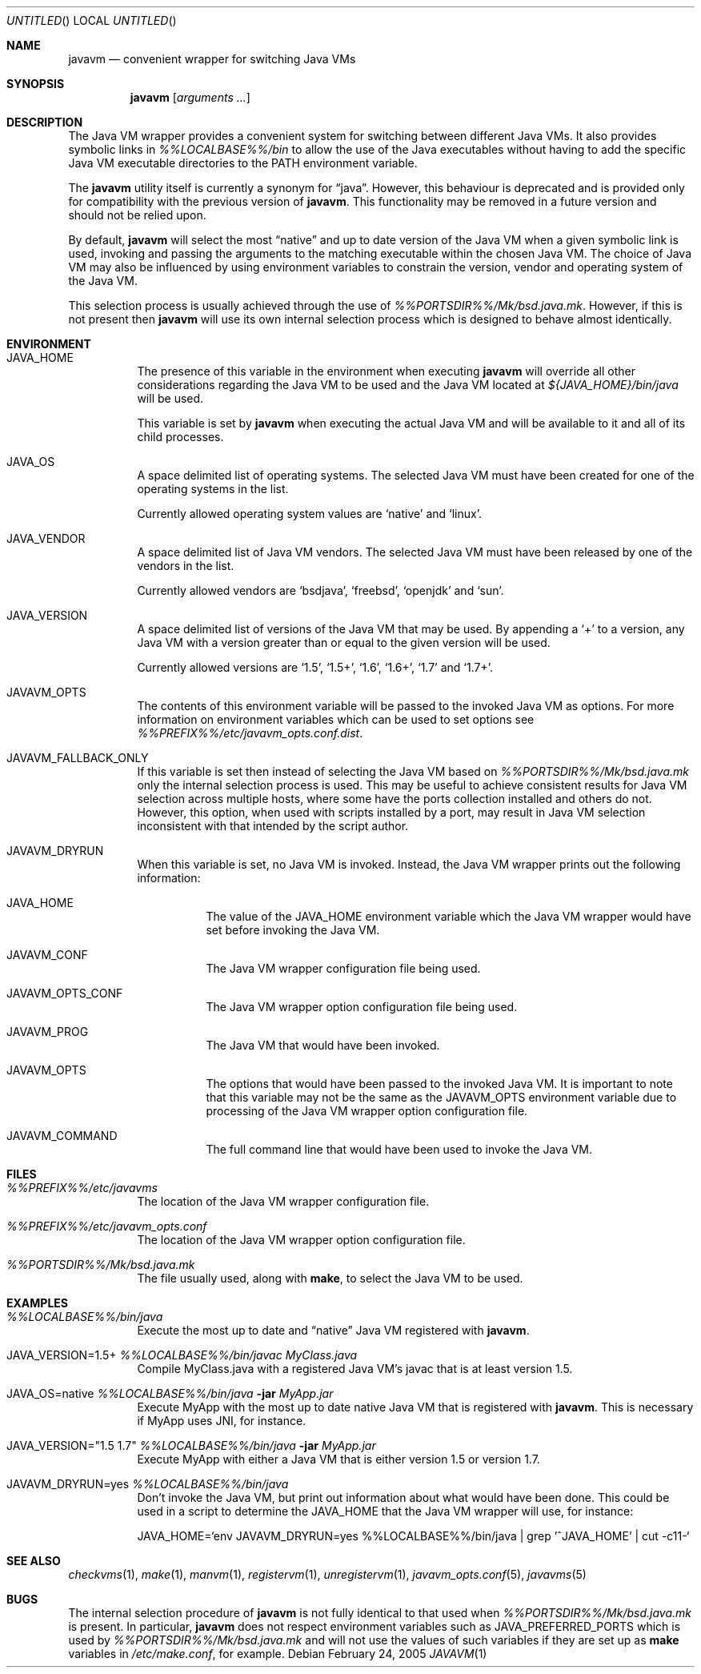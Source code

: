 .\"
.\" Copyright (C) 2005 Greg Lewis. All rights reserved.
.\"
.\" Redistribution and use in source and binary forms, with or without
.\" modification, are permitted provided that the following conditions
.\" are met:
.\"
.\" 1. Redistributions of source code must retain the above copyright
.\"    notice, this list of conditions and the following disclaimer.
.\" 2. Redistributions in binary form must reproduce the above copyright
.\"    notice, this list of conditions and the following disclaimer in the
.\"    documentation and/or other materials provided with the distribution.
.\"
.\" THIS SOFTWARE IS PROVIDED BY AUTHOR AND CONTRIBUTORS ``AS IS'' AND
.\" ANY EXPRESS OR IMPLIED WARRANTIES, INCLUDING, BUT NOT LIMITED TO, THE
.\" IMPLIED WARRANTIES OF MERCHANTABILITY AND FITNESS FOR A PARTICULAR PURPOSE
.\" ARE DISCLAIMED.  IN NO EVENT SHALL AUTHOR OR CONTRIBUTORS BE LIABLE
.\" FOR ANY DIRECT, INDIRECT, INCIDENTAL, SPECIAL, EXEMPLARY, OR CONSEQUENTIAL
.\" DAMAGES (INCLUDING, BUT NOT LIMITED TO, PROCUREMENT OF SUBSTITUTE GOODS
.\" OR SERVICES; LOSS OF USE, DATA, OR PROFITS; OR BUSINESS INTERRUPTION)
.\" HOWEVER CAUSED AND ON ANY THEORY OF LIABILITY, WHETHER IN CONTRACT, STRICT
.\" LIABILITY, OR TORT (INCLUDING NEGLIGENCE OR OTHERWISE) ARISING IN ANY WAY
.\" OUT OF THE USE OF THIS SOFTWARE, EVEN IF ADVISED OF THE POSSIBILITY OF
.\" SUCH DAMAGE.
.\"
.\" $FreeBSD$
.\"
.Dd February 24, 2005
.Os
.Dt JAVAVM 1
.Sh NAME
.Nm javavm
.Nd convenient wrapper for switching Java VMs
.Sh SYNOPSIS
.Nm
.Op Ar arguments ...
.Sh DESCRIPTION
The Java VM wrapper provides a convenient system for switching between
different Java VMs.
It also provides symbolic links in
.Pa %%LOCALBASE%%/bin
to allow the use of
the Java executables without having to add the specific Java VM executable
directories to the
.Ev PATH
environment variable.
.Pp
The
.Nm
utility itself is currently a synonym for
.Dq java .
However, this behaviour
is deprecated and is provided only for compatibility with the previous
version of
.Nm .
This functionality may be removed in a future version and should not be
relied upon.
.Pp
By default,
.Nm
will select the most
.Dq native
and up to date version of the Java VM when
a given symbolic link is used, invoking and passing the arguments to the
matching executable within the chosen Java VM.
The choice of Java VM may also be influenced by using environment variables
to constrain the version, vendor and operating system of the Java VM.
.Pp
This selection process is usually achieved through the use of
.Pa %%PORTSDIR%%/Mk/bsd.java.mk .
However, if this is not present then
.Nm
will use its own internal selection process which is
designed to behave almost identically.
.Sh ENVIRONMENT
.Bl -tag -width indent
.It Ev JAVA_HOME
The presence of this variable in the environment when executing
.Nm
will override all other considerations regarding the Java VM to be used
and the Java VM located at
.Pa ${JAVA_HOME}/bin/java
will be used.
.Pp
This variable is set by
.Nm
when executing the actual Java VM and will be available to it and all of
its child processes.
.It Ev JAVA_OS
A space delimited list of operating systems.
The selected Java VM must have been created for one of the operating systems
in the list.
.Pp
Currently allowed operating system values are
.Ql native
and
.Ql linux .
.It Ev JAVA_VENDOR
A space delimited list of Java VM vendors.
The selected Java VM must have been released by one of the vendors in the list.
.Pp
Currently allowed vendors are
.Ql bsdjava ,
.Ql freebsd ,
.Ql openjdk
and
.Ql sun .
.It Ev JAVA_VERSION
A space delimited list of versions of the Java VM that may be used.
By appending a
.Ql +
to a version, any Java VM with a version greater than or
equal to the given version will be used.
.Pp
Currently allowed versions are
.Ql 1.5 ,
.Ql 1.5+ ,
.Ql 1.6 ,
.Ql 1.6+ ,
.Ql 1.7
and
.Ql 1.7+ .
.It Ev JAVAVM_OPTS
The contents of this environment variable will be passed to the invoked
Java VM as options.
For more information on environment variables which can be used to set
options see
.Pa %%PREFIX%%/etc/javavm_opts.conf.dist .
.It Ev JAVAVM_FALLBACK_ONLY
If this variable is set then instead of selecting the Java VM based on
.Pa %%PORTSDIR%%/Mk/bsd.java.mk
only the internal selection process is used.
This may be useful to achieve consistent results for Java VM selection
across multiple hosts, where some have the ports collection installed
and others do not.
However, this option, when used with scripts installed by a port, may
result in Java VM selection inconsistent with that intended by the script
author.
.It Ev JAVAVM_DRYRUN
When this variable is set, no Java VM is invoked.
Instead, the Java VM wrapper prints out the following information:
.Bl -tag -width indent
.It Ev JAVA_HOME
The value of the
.Ev JAVA_HOME
environment variable which the Java VM wrapper would have set before
invoking the Java VM.
.It Ev JAVAVM_CONF
The Java VM wrapper configuration file being used.
.It Ev JAVAVM_OPTS_CONF
The Java VM wrapper option configuration file being used.
.It Ev JAVAVM_PROG
The Java VM that would have been invoked.
.It Ev JAVAVM_OPTS
The options that would have been passed to the invoked Java VM.
It is important to note that this variable may not be the same as the
.Ev JAVAVM_OPTS
environment variable due to processing of the Java VM wrapper option
configuration file.
.It Ev JAVAVM_COMMAND
The full command line that would have been used to invoke the Java VM.
.El
.El
.Sh FILES
.Bl -tag -width indent
.It Pa %%PREFIX%%/etc/javavms
The location of the Java VM wrapper configuration file.
.It Pa %%PREFIX%%/etc/javavm_opts.conf
The location of the Java VM wrapper option configuration file.
.It Pa %%PORTSDIR%%/Mk/bsd.java.mk
The file usually used, along with
.Nm make ,
to select the Java VM to be used.
.El
.Sh EXAMPLES
.Bl -tag -width indent
.It Pa %%LOCALBASE%%/bin/java
Execute the most up to date and
.Dq native
Java VM registered with
.Nm .
.It Ev JAVA_VERSION=1.5+ Pa %%LOCALBASE%%/bin/javac MyClass.java
Compile MyClass.java with a registered Java VM's javac that is at least
version 1.5.
.It Ev JAVA_OS=native Pa %%LOCALBASE%%/bin/java Fl jar Pa MyApp.jar
Execute MyApp with the most up to date native Java VM that is registered
with
.Nm .
This is necessary if MyApp uses JNI, for instance.
.It Ev JAVA_VERSION="1.5 1.7" Pa %%LOCALBASE%%/bin/java Fl jar Pa MyApp.jar
Execute MyApp with either a Java VM that is either version 1.5 or version 1.7.
.It Ev JAVAVM_DRYRUN=yes Pa %%LOCALBASE%%/bin/java
Don't invoke the Java VM, but print out information about what would have
been done.
This could be used in a script to determine the
.Ev JAVA_HOME
that the Java VM wrapper will use, for instance:
.Lp
.Ev JAVA_HOME=`env JAVAVM_DRYRUN=yes %%LOCALBASE%%/bin/java | grep '^JAVA_HOME' | cut -c11-`
.El
.Sh SEE ALSO
.Xr checkvms 1 ,
.Xr make 1 ,
.Xr manvm 1 ,
.Xr registervm 1 ,
.Xr unregistervm 1 ,
.Xr javavm_opts.conf 5 ,
.Xr javavms 5
.Sh BUGS
The internal selection procedure of
.Nm
is not fully identical to that used when
.Pa %%PORTSDIR%%/Mk/bsd.java.mk
is present.
In particular,
.Nm
does not respect environment variables such as
.Ev JAVA_PREFERRED_PORTS
which is used by
.Pa %%PORTSDIR%%/Mk/bsd.java.mk
and will not use the values of such variables if they are set up as
.Nm make
variables in
.Pa /etc/make.conf ,
for example.
